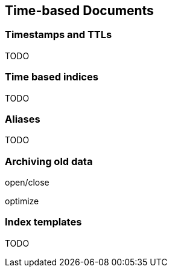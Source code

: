 [[time-based]]
== Time-based Documents

=== Timestamps and TTLs

TODO

=== Time based indices

TODO

=== Aliases

TODO

=== Archiving old data

open/close

optimize

[[index-templates]]
=== Index templates

TODO

